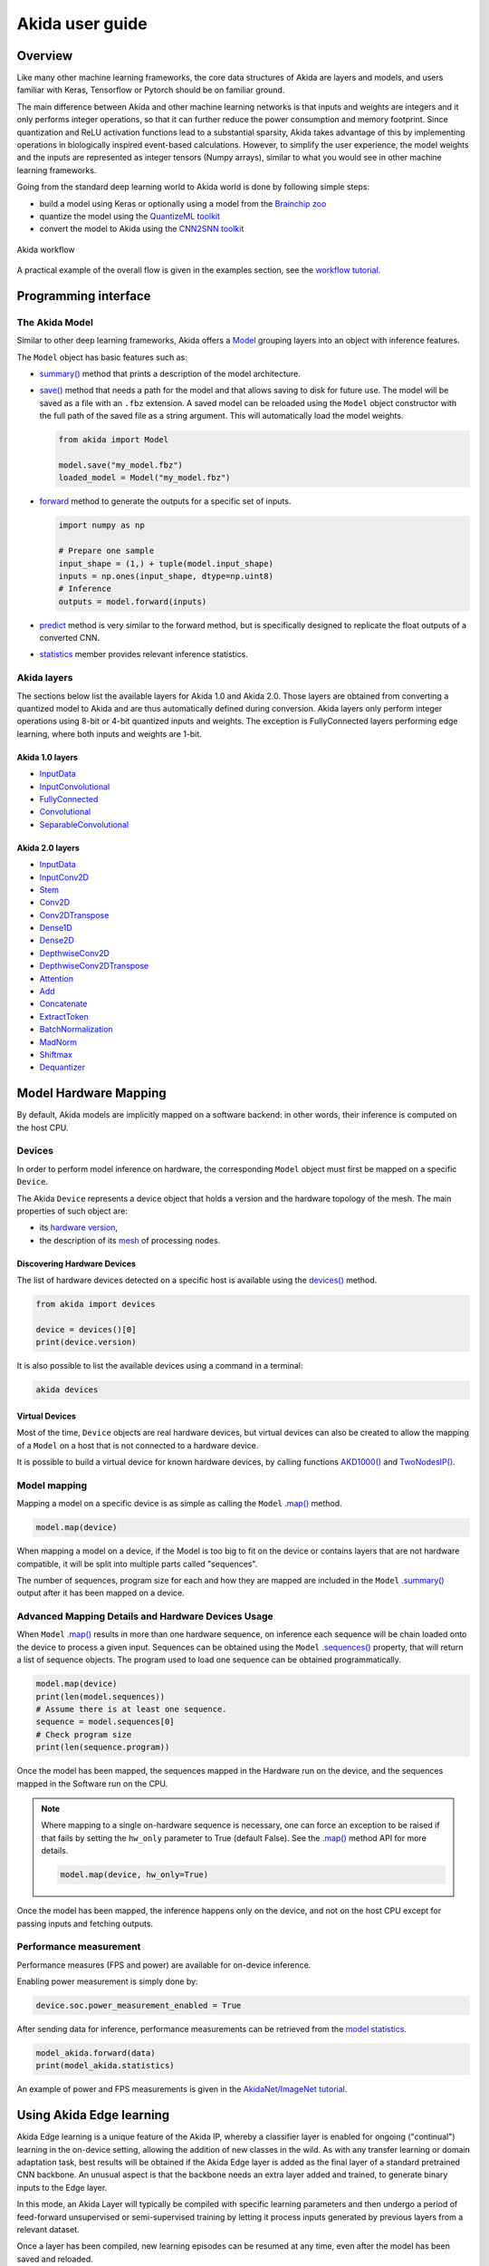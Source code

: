 
Akida user guide
================

Overview
--------

Like many other machine learning frameworks, the core data structures of Akida are layers and
models, and users familiar with Keras, Tensorflow or Pytorch should be on familiar ground.

The main difference between Akida and other machine learning networks is that inputs and weights are
integers and it only performs integer operations, so that it can further reduce the power
consumption and memory footprint. Since quantization and ReLU activation functions lead to a
substantial sparsity, Akida takes advantage of this by implementing operations in biologically
inspired event-based calculations. However, to simplify the user experience, the model weights and
the inputs are represented as integer tensors (Numpy arrays), similar to what you would see in other
machine learning frameworks.

Going from the standard deep learning world to Akida world is done by following simple steps:

- build a model using Keras or optionally using a model from the
  `Brainchip zoo <akida_models.html>`__
- quantize the model using the `QuantizeML toolkit <quantizeml.html>`__
- convert the model to Akida using the `CNN2SNN toolkit <cnn2snn.html>`__

.. figure:: ../img/overall_flow.png
   :target: ../_images/overall_flow.png
   :alt: Overall flow
   :scale: 60 %
   :align: center

   Akida workflow

A practical example of the overall flow is given in the examples section, see the `workflow tutorial
<../examples/general/plot_0_global_workflow.html#sphx-glr-examples-general-plot-0-global-workflow-py>`__.

Programming interface
---------------------

The Akida Model
^^^^^^^^^^^^^^^

Similar to other deep learning frameworks, Akida offers a
`Model <../api_reference/akida_apis.html#model>`__ grouping layers into an object with inference
features.

The ``Model`` object has basic features such as:

- `summary() <../api_reference/akida_apis.html#akida.Model.summary>`__ method that prints a
  description of the model architecture.
- `save() <../api_reference/akida_apis.html#akida.Model.save>`__ method that needs a path for the
  model and that allows saving to disk for future use. The model will be saved as a file with an
  ``.fbz`` extension. A saved model can be reloaded using the ``Model`` object constructor with the
  full path of the saved file as a string argument. This will automatically load the model weights.

  .. code-block:: python

      from akida import Model

      model.save("my_model.fbz")
      loaded_model = Model("my_model.fbz")
- `forward <../api_reference/akida_apis.html#akida.Model.forward>`__ method to generate the outputs
  for a specific set of inputs.

  .. code-block:: python

      import numpy as np

      # Prepare one sample
      input_shape = (1,) + tuple(model.input_shape)
      inputs = np.ones(input_shape, dtype=np.uint8)
      # Inference
      outputs = model.forward(inputs)
- `predict <../api_reference/akida_apis.html#akida.Model.predict>`__ method is very similar to the
  forward method, but is specifically designed to replicate the float outputs of a converted CNN.
- `statistics <../api_reference/akida_apis.html#akida.Model.statistics>`__ member provides relevant
  inference statistics.

Akida layers
^^^^^^^^^^^^

The sections below list the available layers for Akida 1.0 and Akida 2.0. Those layers are obtained
from converting a quantized model to Akida and are thus automatically defined during conversion.
Akida layers only perform integer operations using 8-bit or 4-bit quantized inputs and weights. The
exception is FullyConnected layers performing edge learning, where both inputs and weights are 1-bit.

Akida 1.0 layers
""""""""""""""""

- `InputData <../api_reference/akida_apis.html#akida.InputData>`__
- `InputConvolutional <../api_reference/akida_apis.html#akida.InputConvolutional>`__
- `FullyConnected <../api_reference/akida_apis.html#akida.FullyConnected>`__
- `Convolutional <../api_reference/akida_apis.html#akida.Convolutional>`__
- `SeparableConvolutional <../api_reference/akida_apis.html#akida.SeparableConvolutional>`__

Akida 2.0 layers
""""""""""""""""

- `InputData <../api_reference/akida_apis.html#akida.InputData>`__
- `InputConv2D <../api_reference/akida_apis.html#akida.InputConv2D>`__
- `Stem <../api_reference/akida_apis.html#akida.Stem>`__
- `Conv2D <../api_reference/akida_apis.html#akida.Conv2D>`__
- `Conv2DTranspose <../api_reference/akida_apis.html#akida.Conv2DTranspose>`__
- `Dense1D <../api_reference/akida_apis.html#akida.Dense1D>`__
- `Dense2D <../api_reference/akida_apis.html#akida.Dense2D>`__
- `DepthwiseConv2D <../api_reference/akida_apis.html#akida.DepthwiseConv2D>`__
- `DepthwiseConv2DTranspose <../api_reference/akida_apis.html#akida.DepthwiseConv2DTranspose>`__
- `Attention <../api_reference/akida_apis.html#akida.Attention>`__
- `Add <../api_reference/akida_apis.html#akida.Add>`__
- `Concatenate <../api_reference/akida_apis.html#akida.Concatenate>`__
- `ExtractToken <../api_reference/akida_apis.html#akida.ExtractToken>`__
- `BatchNormalization <../api_reference/akida_apis.html#akida.BatchNormalization>`__
- `MadNorm <../api_reference/akida_apis.html#akida.MadNorm>`__
- `Shiftmax <../api_reference/akida_apis.html#akida.Shiftmax>`__
- `Dequantizer <../api_reference/akida_apis.html#akida.Dequantizer>`__

Model Hardware Mapping
----------------------

By default, Akida models are implicitly mapped on a software backend: in other words, their
inference is computed on the host CPU.

Devices
^^^^^^^

In order to perform model inference on hardware, the corresponding ``Model`` object must first be
mapped on a specific ``Device``.

The Akida ``Device`` represents a device object that holds a version and the hardware topology of the
mesh. The main properties of such object are:

- its `hardware version <../api_reference/akida_apis.html#hwversion>`__,
- the description of its `mesh <../api_reference/akida_apis.html#akida.NP.Mesh>`__ of
  processing nodes.

Discovering Hardware Devices
""""""""""""""""""""""""""""

The list of hardware devices detected on a specific host is available using the
`devices() <../api_reference/akida_apis.html#akida.devices>`__ method.

.. code-block:: python

    from akida import devices

    device = devices()[0]
    print(device.version)

It is also possible to list the available devices using a command in a terminal:

.. code-block:: bash

    akida devices

Virtual Devices
"""""""""""""""

Most of the time, ``Device`` objects are real hardware devices, but virtual devices can also be
created to allow the mapping of a ``Model`` on a host that is not connected to a hardware device.

It is possible to build a virtual device for known hardware devices, by calling functions
`AKD1000() <../api_reference/akida_apis.html#akida.AKD1000>`__ and
`TwoNodesIP() <../api_reference/akida_apis.html#akida.TwoNodesIP>`__.

Model mapping
^^^^^^^^^^^^^

Mapping a model on a specific device is as simple as calling the ``Model``
`.map() <../api_reference/akida_apis.html#akida.Model.map>`__ method.

.. code-block:: python

    model.map(device)

When mapping a model on a device, if the Model is too big to fit on the device or contains layers
that are not hardware compatible, it will be split into multiple parts called "sequences".

The number of sequences, program size for each and how they are mapped are included in
the ``Model`` `.summary() <../api_reference/akida_apis.html#akida.Model.summary>`__ output after it
has been mapped on a device.

Advanced Mapping Details and Hardware Devices Usage
^^^^^^^^^^^^^^^^^^^^^^^^^^^^^^^^^^^^^^^^^^^^^^^^^^^

When ``Model`` `.map() <../api_reference/akida_apis.html#akida.Model.map>`__  results in more than
one hardware sequence, on inference each sequence will be chain loaded onto the device to process a
given input. Sequences can be obtained using the ``Model``
`.sequences() <../api_reference/akida_apis.html#akida.Model.sequences>`__ property, that will return
a list of sequence objects. The program used to load one sequence can be obtained programmatically.

.. code-block:: python

    model.map(device)
    print(len(model.sequences))
    # Assume there is at least one sequence.
    sequence = model.sequences[0]
    # Check program size
    print(len(sequence.program))

Once the model has been mapped, the sequences mapped in the Hardware run on the device,
and the sequences mapped in the Software run on the CPU.

.. note::
  Where mapping to a single on-hardware sequence is necessary, one can force an exception to be
  raised if that fails by setting the ``hw_only`` parameter to True (default False). See the
  `.map() <../api_reference/akida_apis.html#akida.Model.map>`__ method API for more details.

  .. code-block:: python

    model.map(device, hw_only=True)

Once the model has been mapped, the inference happens only on the device, and not on the host
CPU except for passing inputs and fetching outputs.

Performance measurement
^^^^^^^^^^^^^^^^^^^^^^^

Performance measures (FPS and power) are available for on-device inference.

Enabling power measurement is simply done by:

.. code-block:: python

  device.soc.power_measurement_enabled = True

After sending data for inference, performance measurements can be retrieved
from the `model statistics <../api_reference/akida_apis.html#akida.Model.statistics>`__.

.. code-block:: python

  model_akida.forward(data)
  print(model_akida.statistics)

An example of power and FPS measurements is given in the `AkidaNet/ImageNet
tutorial <../examples/general/plot_1_akidanet_imagenet.html#hardware-mapping-and-performance>`__.


Using Akida Edge learning
-------------------------

Akida Edge learning is a unique feature of the Akida IP, whereby a classifier layer is enabled for
ongoing ("continual") learning in the on-device setting, allowing the addition of new classes in the
wild. As with any transfer learning or domain adaptation task, best results will be obtained if the
Akida Edge layer is added as the final layer of a standard pretrained CNN backbone. An unusual
aspect is that the backbone needs an extra layer added and trained, to generate binary inputs to the
Edge layer.

In this mode, an Akida Layer will typically be compiled with specific learning parameters and then
undergo a period of feed-forward unsupervised or semi-supervised training by letting it process
inputs generated by previous layers from a relevant dataset.

Once a layer has been compiled, new learning episodes can be resumed at any time, even after the
model has been saved and reloaded.


Learning constraints
^^^^^^^^^^^^^^^^^^^^

Only the last layer of a model can be trained with Akida Edge Learning and must fulfill the
following constraints:

* must be of type `FullyConnected <../api_reference/akida_apis.html#akida.FullyConnected>`__,
* must have binary weight,
* must receive binary inputs.

.. note::
    - a FullyConnected layer can only be added to a model defined using Akida 1.0 layers
    - it is only possible to obtain a FullyConnected layer from conversion when target version is
      set to `AkidaVersion.v1
      <../api_reference/cnn2snn_apis.html#cnn2snn.AkidaVersion.AkidaVersion.v1>`__

Compiling a layer
^^^^^^^^^^^^^^^^^

For a layer to learn using Akida Edge Learning, it must first be compiled using
the ``Model`` `.compile <../api_reference/akida_apis.html#akida.Model.compile>`_ method.

There is only one optimizer available for the compile method which is
`AkidaUnsupervised <../api_reference/akida_apis.html#akida.AkidaUnsupervised>`_ and it offers the
following learning parameters that can be specified when compiling a layer:

* ``num_weights``: integer value which defines the number of connections for
  each neuron and is constant across neurons. When determining a value for
  ``num_weights`` note that the total number of available connections for a
  `Convolutional <../api_reference/akida_apis.html#akida.Convolutional>`__
  layer is not set by the dimensions of the input to the layer, but by the
  dimensions of the kernel. Total connections = ``kernel_size`` x
  ``num_features``, where ``num_features`` is typically the ``filters`` or
  ``units`` of the preceding layer. ``num_weights`` should be much smaller
  than this value – not more than half, and often much less.
* [optional] ``num_classes``: integer value, representing the number of
  classes in the dataset. Defining this value sets the learning to a ‘labeled’
  mode, when the layer is initialized. The neurons are divided into groups of
  equal size, one for each input data class. When an input packet is sent with a
  label included, only the neurons corresponding to that input class are allowed
  to learn.
* [optional] ``initial_plasticity``: floating point value, range 0–1 inclusive
  (defaults to 1). It defines the initial plasticity of each neuron’s
  connections or how easily the weights will change when learning occurs;
  similar in some ways to a learning rate. Typically, this can be set to 1,
  especially if the model is initialized with random weights. Plasticity can
  only decrease over time, never increase; if set to 0 learning will never occur
  in the model.
* [optional] ``min_plasticity``: floating point value, range 0–1 inclusive
  (defaults to 0.1). It defines the minimum level to which plasticity will decay.
* [optional] ``plasticity_decay``: floating point value, range 0–1 inclusive
  (defaults to 0.25). It defines the decay of plasticity with each learning
  step, relative to the ``initial_plasticity``.
* [optional] ``learning_competition``: floating point value, range 0–1 inclusive
  (defaults to 0). It controls competition between neurons. This is a rather
  subtle parameter since there is always substantial competition in learning
  between neurons. This parameter controls the competition from neurons that
  have already learned – when set to zero, a neuron that has already learned a
  given feature will not prevent other neurons from learning similar features.
  As ``learning_competition`` increases such neurons will exert more
  competition. This parameter can, however, have serious unintended consequences
  for learning stability; we recommend that it should be kept low, and probably
  never exceed 0.5.

The only mandatory parameter is the number of active (non-zero) connections that
each of the layer neurons has with the previous layer, expressed as the number
of active ``weights`` for each neuron.

Optimizing this value is key to achieving high accuracy in the Akida NSoC.
Broadly speaking, the number of weights should be related to the number of
events expected to compose the items’ or item’s sub-features of interest.

Tips to set Akida learning parameters are detailed in `the dedicated example
<../examples/edge/plot_2_edge_learning_parameters.html>`_.
